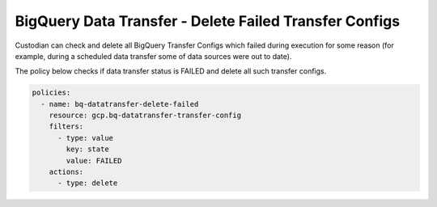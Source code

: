 BigQuery Data Transfer - Delete Failed Transfer Configs
========================================================

Custodian can check and delete all BigQuery Transfer Configs which failed during execution for some reason (for example, during a scheduled data transfer some of data sources were out to date).

The policy below checks if data transfer status is FAILED and delete all such transfer configs.

.. code-block:: yaml

    policies:
      - name: bq-datatransfer-delete-failed
        resource: gcp.bq-datatransfer-transfer-config
        filters:
          - type: value
            key: state
            value: FAILED
        actions:
          - type: delete
